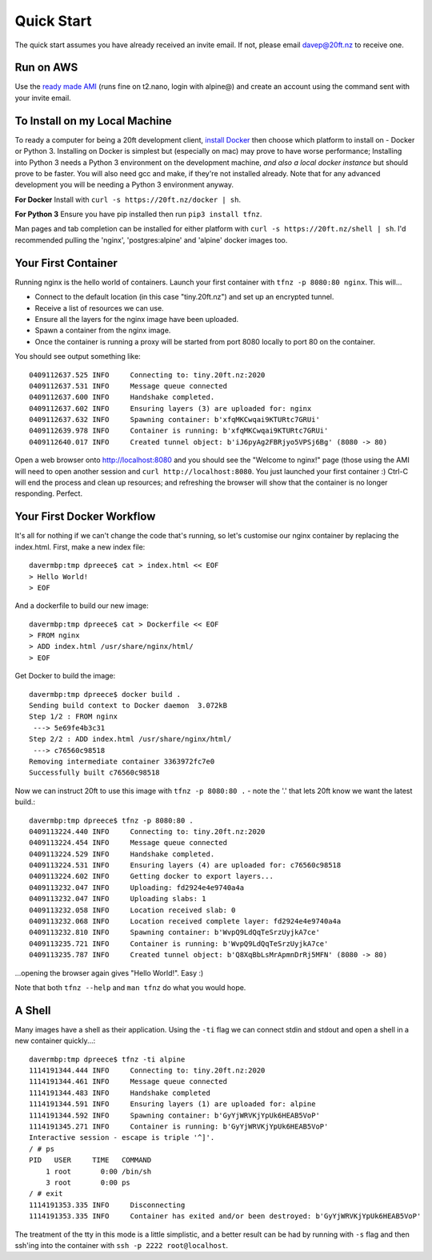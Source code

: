 ===========
Quick Start
===========

The quick start assumes you have already received an invite email. If not, please email davep@20ft.nz to receive one.

Run on AWS
==========

Use the `ready made AMI <https://ap-southeast-2.console.aws.amazon.com/ec2/v2/home?region=ap-southeast-2#LaunchInstanceWizard:ami=ami-dba261b9>`_ (runs fine on t2.nano, login with alpine@) and create an account using the command sent with your invite email.

To Install on my Local Machine
==============================

To ready a computer for being a 20ft development client, `install Docker <https://store.docker.com/search?type=edition&offering=community>`_ then choose which platform to install on - Docker or Python 3. Installing on Docker is simplest but (especially on mac) may prove to have worse performance; Installing into Python 3 needs a Python 3 environment on the development machine, *and also a local docker instance* but should prove to be faster. You will also need gcc and make, if they're not installed already. Note that for any advanced development you will be needing a Python 3 environment anyway.

**For Docker** Install with ``curl -s https://20ft.nz/docker | sh``.

**For Python 3** Ensure you have pip installed then run ``pip3 install tfnz``.

Man pages and tab completion can be installed for either platform with ``curl -s https://20ft.nz/shell | sh``. I'd recommended pulling the 'nginx', 'postgres:alpine' and 'alpine' docker images too.


Your First Container
====================

Running nginx is the hello world of containers. Launch your first container with ``tfnz -p 8080:80 nginx``. This will...

* Connect to the default location (in this case "tiny.20ft.nz") and set up an encrypted tunnel.
* Receive a list of resources we can use.
* Ensure all the layers for the nginx image have been uploaded.
* Spawn a container from the nginx image.
* Once the container is running a proxy will be started from port 8080 locally to port 80 on the container.

You should see output something like::

    0409112637.525 INFO     Connecting to: tiny.20ft.nz:2020
    0409112637.531 INFO     Message queue connected
    0409112637.600 INFO     Handshake completed.
    0409112637.602 INFO     Ensuring layers (3) are uploaded for: nginx
    0409112637.632 INFO     Spawning container: b'xfqMKCwqai9KTURtc7GRUi'
    0409112639.978 INFO     Container is running: b'xfqMKCwqai9KTURtc7GRUi'
    0409112640.017 INFO     Created tunnel object: b'iJ6pyAg2FBRjyo5VPSj6Bg' (8080 -> 80)

Open a web browser onto `http://localhost:8080 <http://localhost:8080>`_ and you should see the "Welcome to nginx!" page (those using the AMI will need to open another session and ``curl http://localhost:8080``. You just launched your first container :) Ctrl-C will end the process and clean up resources; and refreshing the browser will show that the container is no longer responding. Perfect.


Your First Docker Workflow
==========================

It's all for nothing if we can't change the code that's running, so let's customise our nginx container by replacing the index.html. First, make a new index file::

    davermbp:tmp dpreece$ cat > index.html << EOF
    > Hello World!
    > EOF

And a dockerfile to build our new image::

    davermbp:tmp dpreece$ cat > Dockerfile << EOF
    > FROM nginx
    > ADD index.html /usr/share/nginx/html/
    > EOF

Get Docker to build the image::

    davermbp:tmp dpreece$ docker build .
    Sending build context to Docker daemon  3.072kB
    Step 1/2 : FROM nginx
     ---> 5e69fe4b3c31
    Step 2/2 : ADD index.html /usr/share/nginx/html/
     ---> c76560c98518
    Removing intermediate container 3363972fc7e0
    Successfully built c76560c98518

Now we can instruct 20ft to use this image with ``tfnz -p 8080:80 .`` - note the '.' that lets 20ft know we want the latest build.::

    davermbp:tmp dpreece$ tfnz -p 8080:80 .
    0409113224.440 INFO     Connecting to: tiny.20ft.nz:2020
    0409113224.454 INFO     Message queue connected
    0409113224.529 INFO     Handshake completed.
    0409113224.531 INFO     Ensuring layers (4) are uploaded for: c76560c98518
    0409113224.602 INFO     Getting docker to export layers...
    0409113232.047 INFO     Uploading: fd2924e4e9740a4a
    0409113232.047 INFO     Uploading slabs: 1
    0409113232.058 INFO     Location received slab: 0
    0409113232.068 INFO     Location received complete layer: fd2924e4e9740a4a
    0409113232.810 INFO     Spawning container: b'WvpQ9LdQqTeSrzUyjkA7ce'
    0409113235.721 INFO     Container is running: b'WvpQ9LdQqTeSrzUyjkA7ce'
    0409113235.787 INFO     Created tunnel object: b'Q8XqBbLsMrApmnDrRj5MFN' (8080 -> 80)

...opening the browser again gives "Hello World!". Easy :)

Note that both ``tfnz --help`` and ``man tfnz`` do what you would hope.

A Shell
=======

Many images have a shell as their application. Using the ``-ti`` flag we can connect stdin and stdout and open a shell in a new container quickly...::

    davermbp:tmp dpreece$ tfnz -ti alpine
    1114191344.444 INFO     Connecting to: tiny.20ft.nz:2020
    1114191344.461 INFO     Message queue connected
    1114191344.483 INFO     Handshake completed
    1114191344.591 INFO     Ensuring layers (1) are uploaded for: alpine
    1114191344.592 INFO     Spawning container: b'GyYjWRVKjYpUk6HEAB5VoP'
    1114191345.271 INFO     Container is running: b'GyYjWRVKjYpUk6HEAB5VoP'
    Interactive session - escape is triple '^]'.
    / # ps
    PID   USER     TIME   COMMAND
        1 root       0:00 /bin/sh
        3 root       0:00 ps
    / # exit
    1114191353.335 INFO     Disconnecting
    1114191353.335 INFO     Container has exited and/or been destroyed: b'GyYjWRVKjYpUk6HEAB5VoP'

The treatment of the tty in this mode is a little simplistic, and a better result can be had by running with ``-s`` flag and then ssh'ing into the container with ``ssh -p 2222 root@localhost``.
